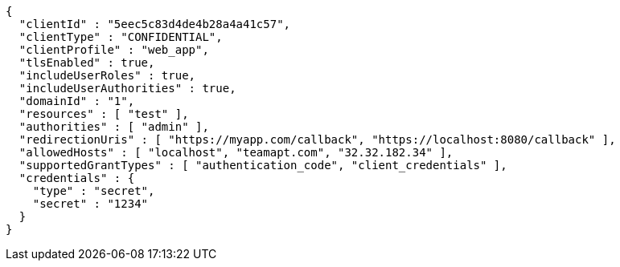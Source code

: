 [source,options="nowrap"]
----
{
  "clientId" : "5eec5c83d4de4b28a4a41c57",
  "clientType" : "CONFIDENTIAL",
  "clientProfile" : "web_app",
  "tlsEnabled" : true,
  "includeUserRoles" : true,
  "includeUserAuthorities" : true,
  "domainId" : "1",
  "resources" : [ "test" ],
  "authorities" : [ "admin" ],
  "redirectionUris" : [ "https://myapp.com/callback", "https://localhost:8080/callback" ],
  "allowedHosts" : [ "localhost", "teamapt.com", "32.32.182.34" ],
  "supportedGrantTypes" : [ "authentication_code", "client_credentials" ],
  "credentials" : {
    "type" : "secret",
    "secret" : "1234"
  }
}
----